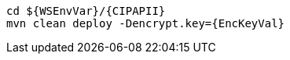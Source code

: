 [source,bash,subs="attributes+"]
----
cd ${WSEnvVar}/{CIPAPII}
mvn clean deploy -Dencrypt.key={EncKeyVal}
----
